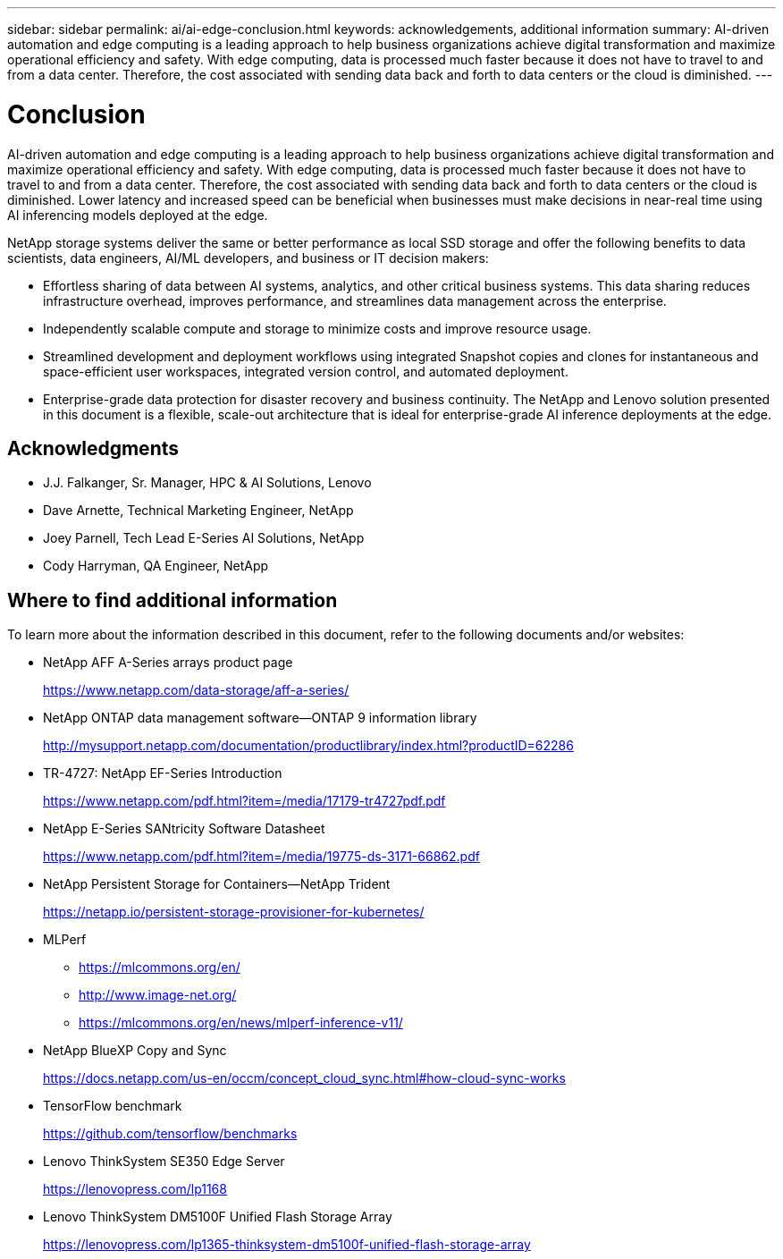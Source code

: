 ---
sidebar: sidebar
permalink: ai/ai-edge-conclusion.html
keywords: acknowledgements, additional information
summary: AI-driven automation and edge computing is a leading approach to help business organizations achieve digital transformation and maximize operational efficiency and safety. With edge computing, data is processed much faster because it does not have to travel to and from a data center. Therefore, the cost associated with sending data back and forth to data centers or the cloud is diminished.
---

= Conclusion
:hardbreaks:
:nofooter:
:icons: font
:linkattrs:
:imagesdir: ../media/

//
// This file was created with NDAC Version 2.0 (August 17, 2020)
//
// 2021-10-18 12:10:22.542896
//

[.lead]
AI-driven automation and edge computing is a leading approach to help business organizations achieve digital transformation and maximize operational efficiency and safety. With edge computing, data is processed much faster because it does not have to travel to and from a data center. Therefore, the cost associated with sending data back and forth to data centers or the cloud is diminished. Lower latency and increased speed can be beneficial when businesses must make decisions in near-real time using AI inferencing models deployed at the edge.

NetApp storage systems deliver the same or better performance as local SSD storage and offer the following benefits to data scientists, data engineers, AI/ML developers, and business or IT decision makers:

* Effortless sharing of data between AI systems, analytics, and other critical business systems. This data sharing reduces infrastructure overhead, improves performance, and streamlines data management across the enterprise.
* Independently scalable compute and storage to minimize costs and improve resource usage.
* Streamlined development and deployment workflows using integrated Snapshot copies and clones for instantaneous and space-efficient user workspaces, integrated version control, and automated deployment.
* Enterprise-grade data protection for disaster recovery and business continuity. The NetApp and Lenovo solution presented in this document is a flexible, scale-out architecture that is ideal for enterprise-grade AI inference deployments at the edge.

== Acknowledgments

* J.J. Falkanger, Sr. Manager, HPC & AI Solutions, Lenovo
* Dave Arnette, Technical Marketing Engineer, NetApp
* Joey Parnell, Tech Lead E-Series AI Solutions, NetApp
* Cody Harryman, QA Engineer, NetApp

== Where to find additional information

To learn more about the information described in this document, refer to the following documents and/or websites:

* NetApp AFF A-Series arrays product page
+
https://www.netapp.com/data-storage/aff-a-series/[https://www.netapp.com/data-storage/aff-a-series/^]

* NetApp ONTAP data management software—ONTAP 9 information library
+
http://mysupport.netapp.com/documentation/productlibrary/index.html?productID=62286[http://mysupport.netapp.com/documentation/productlibrary/index.html?productID=62286^]

* TR-4727: NetApp EF-Series Introduction
+
https://www.netapp.com/pdf.html?item=/media/17179-tr4727pdf.pdf[https://www.netapp.com/pdf.html?item=/media/17179-tr4727pdf.pdf^]

* NetApp E-Series SANtricity Software Datasheet
+
https://www.netapp.com/pdf.html?item=/media/19775-ds-3171-66862.pdf[https://www.netapp.com/pdf.html?item=/media/19775-ds-3171-66862.pdf^]

* NetApp Persistent Storage for Containers—NetApp Trident
+
https://netapp.io/persistent-storage-provisioner-for-kubernetes/[https://netapp.io/persistent-storage-provisioner-for-kubernetes/^]

* MLPerf
** https://mlcommons.org/en/[https://mlcommons.org/en/^]
** http://www.image-net.org/[http://www.image-net.org/^]
** https://mlcommons.org/en/news/mlperf-inference-v11/[https://mlcommons.org/en/news/mlperf-inference-v11/^]

* NetApp BlueXP Copy and Sync
+
https://docs.netapp.com/us-en/occm/concept_cloud_sync.html#how-cloud-sync-works[https://docs.netapp.com/us-en/occm/concept_cloud_sync.html#how-cloud-sync-works^]

* TensorFlow benchmark
+
https://github.com/tensorflow/benchmarks[https://github.com/tensorflow/benchmarks^]

* Lenovo ThinkSystem SE350 Edge Server
+
https://lenovopress.com/lp1168[https://lenovopress.com/lp1168^]

* Lenovo ThinkSystem DM5100F Unified Flash Storage Array
+
https://lenovopress.com/lp1365-thinksystem-dm5100f-unified-flash-storage-array[https://lenovopress.com/lp1365-thinksystem-dm5100f-unified-flash-storage-array]
